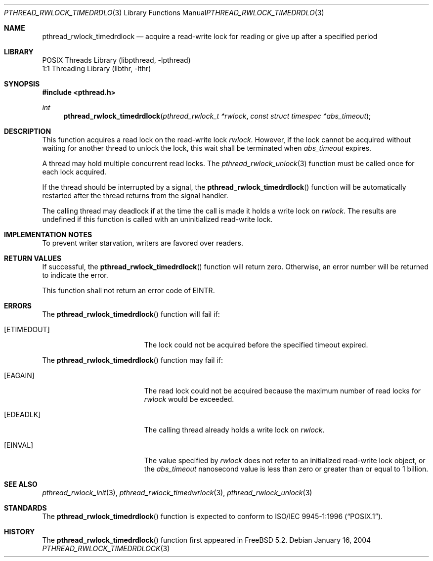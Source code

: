 .\" Copyright (c) 2004 Michael Telahun Makonnen
.\" All rights reserved.
.\"
.\" Redistribution and use in source and binary forms, with or without
.\" modification, are permitted provided that the following conditions
.\" are met:
.\" 1. Redistributions of source code must retain the above copyright
.\"    notice, this list of conditions and the following disclaimer.
.\" 2. Redistributions in binary form must reproduce the above copyright
.\"    notice, this list of conditions and the following disclaimer in the
.\"    documentation and/or other materials provided with the distribution.
.\"
.\" THIS SOFTWARE IS PROVIDED BY THE AUTHOR AND CONTRIBUTORS ``AS IS'' AND
.\" ANY EXPRESS OR IMPLIED WARRANTIES, INCLUDING, BUT NOT LIMITED TO, THE
.\" IMPLIED WARRANTIES OF MERCHANTABILITY AND FITNESS FOR A PARTICULAR PURPOSE
.\" ARE DISCLAIMED.  IN NO EVENT SHALL THE AUTHOR OR CONTRIBUTORS BE LIABLE
.\" FOR ANY DIRECT, INDIRECT, INCIDENTAL, SPECIAL, EXEMPLARY, OR CONSEQUENTIAL
.\" DAMAGES (INCLUDING, BUT NOT LIMITED TO, PROCUREMENT OF SUBSTITUTE GOODS
.\" OR SERVICES; LOSS OF USE, DATA, OR PROFITS; OR BUSINESS INTERRUPTION)
.\" HOWEVER CAUSED AND ON ANY THEORY OF LIABILITY, WHETHER IN CONTRACT, STRICT
.\" LIABILITY, OR TORT (INCLUDING NEGLIGENCE OR OTHERWISE) ARISING IN ANY WAY
.\" OUT OF THE USE OF THIS SOFTWARE, EVEN IF ADVISED OF THE POSSIBILITY OF
.\" SUCH DAMAGE.
.\"
.\" $FreeBSD$
.\"
.Dd January 16, 2004
.Dt PTHREAD_RWLOCK_TIMEDRDLOCK 3
.Os
.Sh NAME
.Nm pthread_rwlock_timedrdlock
.Nd "acquire a read-write lock for reading or give up after a specified period"
.Sh LIBRARY
.Lb libpthread
.Lb libthr
.Sh SYNOPSIS
.In pthread.h
.Ft int
.Fn pthread_rwlock_timedrdlock "pthread_rwlock_t *rwlock" "const struct timespec *abs_timeout"
.Sh DESCRIPTION
This function acquires a read lock on the read-write lock
.Fa rwlock .
However, if the lock cannot be
acquired without waiting for another thread to
unlock the lock,
this wait shall be terminated when
.Fa abs_timeout
expires.
.Pp
A thread may hold multiple concurrent read locks.
The
.Xr pthread_rwlock_unlock 3
function must be called once for each lock acquired.
.Pp
If the thread should be interrupted by a signal,
the
.Fn pthread_rwlock_timedrdlock
function will be automatically restarted after the thread returns from
the signal handler.
.Pp
The calling thread may deadlock if
at the time the call is made it holds a write lock on
.Fa rwlock .
The results are undefined if this function is called with
an uninitialized read-write lock.
.Sh IMPLEMENTATION NOTES
To prevent writer starvation, writers are favored over readers.
.Sh RETURN VALUES
If successful, the
.Fn pthread_rwlock_timedrdlock
function will return zero.
Otherwise, an error number will be returned to indicate the error.
.Pp
This function shall not return an error code of
.Er EINTR .
.Sh ERRORS
The
.Fn pthread_rwlock_timedrdlock
function will fail if:
.Bl -tag -width Er
.It Bq Er ETIMEDOUT
The lock could not be acquired before the specified timeout expired.
.El
.Pp
The
.Fn pthread_rwlock_timedrdlock
function may fail if:
.Bl -tag -width Er
.It Bq Er EAGAIN
The read lock could not be
acquired because the maximum number of read locks for
.Fa rwlock
would be exceeded.
.It Bq Er EDEADLK
The calling thread already holds a write lock on
.Fa rwlock .
.It Bq Er EINVAL
The value specified by
.Fa rwlock
does not refer to an initialized read-write lock object,
or the
.Fa abs_timeout
nanosecond value is less than zero or
greater than or equal to 1 billion.
.El
.Sh SEE ALSO
.Xr pthread_rwlock_init 3 ,
.Xr pthread_rwlock_timedwrlock 3 ,
.Xr pthread_rwlock_unlock 3
.Sh STANDARDS
The
.Fn pthread_rwlock_timedrdlock
function is expected to conform to
.St -p1003.1-96 .
.Sh HISTORY
The
.Fn pthread_rwlock_timedrdlock
function first appeared in
.Fx 5.2 .
